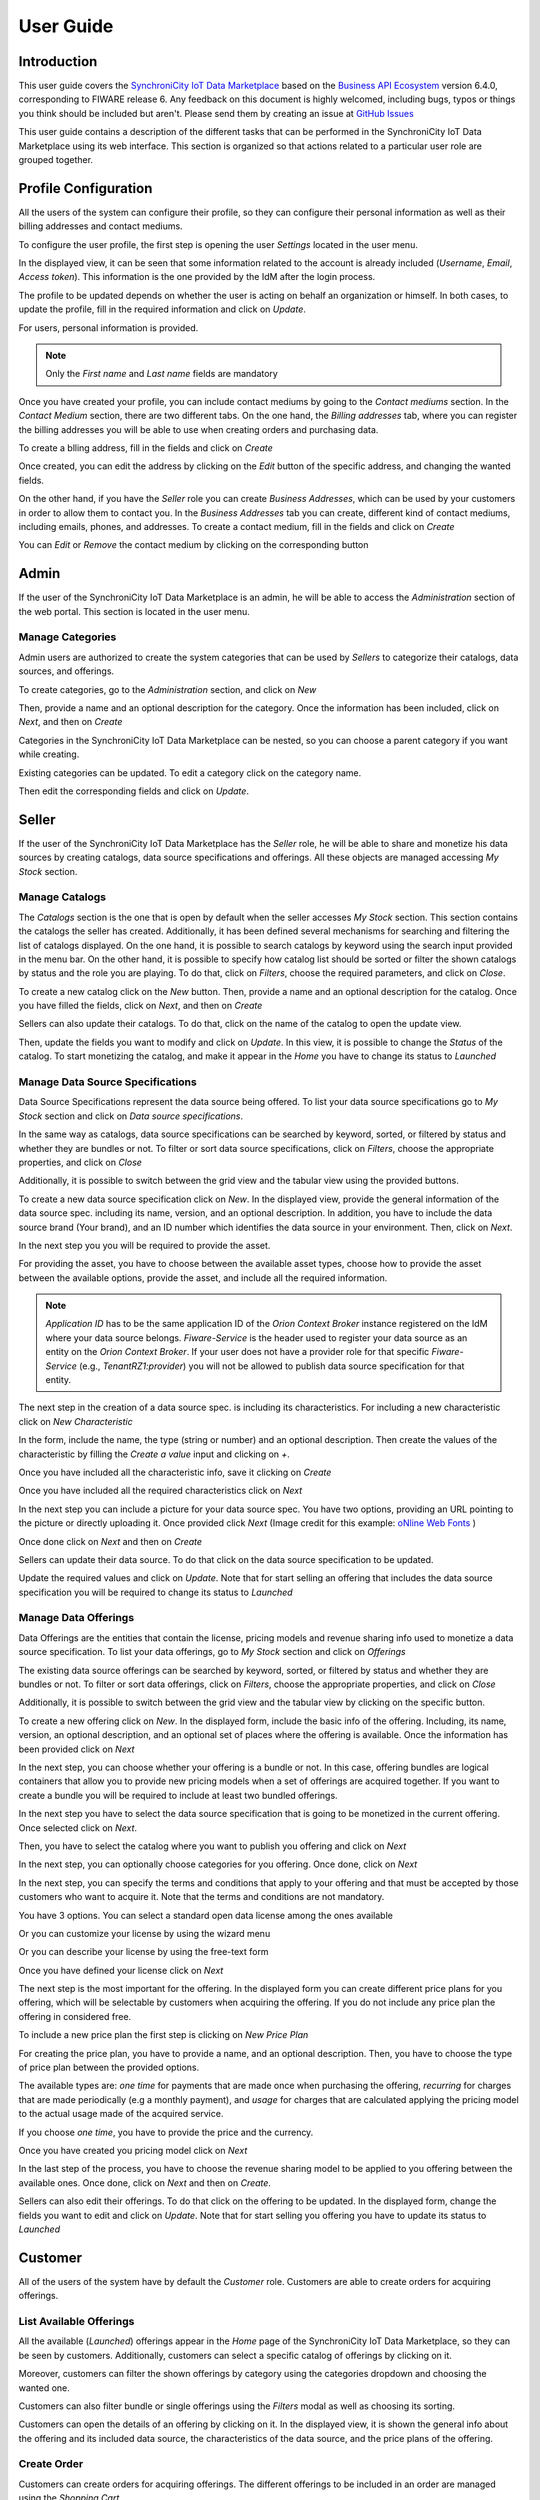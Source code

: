 ==========
User Guide
==========

Introduction
============

This user guide covers the `SynchroniCity IoT Data Marketplace <https://github.com/caposseleDigicat/SynchroniCityDataMarketplace>`__ based on the `Business API Ecosystem <https://catalogue.fiware.org/enablers/business-api-ecosystem-biz-ecosystem-ri>`__ version 6.4.0, corresponding to FIWARE release 6.
Any feedback on this document is highly welcomed, including bugs, typos or things you think should be included but aren't.
Please send them by creating an issue at `GitHub Issues`_

.. _GitHub Issues: https://github.com/caposseleDigicat/SynchroniCityDataMarketplace/issues/new

This user guide contains a description of the different tasks that can be performed in the SynchroniCity IoT Data Marketplace using
its web interface. This section is organized so that actions related to a particular user role are grouped together.

Profile Configuration
=====================

All the users of the system can configure their profile, so they can configure their personal information as well as their
billing addresses and contact mediums.

To configure the user profile, the first step is opening the user *Settings* located in the user menu.

.. image:: ./images/user/profile1.png
   :align: center

In the displayed view, it can be seen that some information related to the account is already included (*Username*, *Email*, *Access token*).
This information is the one provided by the IdM after the login process.

The profile to be updated depends on whether the user is acting on behalf an organization or himself. In both cases, to
update the profile, fill in the required information and click on *Update*.

For users, personal information is provided.

.. image:: ./images/user/profile2.png
   :align: center

.. note::
   Only the *First name* and *Last name* fields are mandatory

Once you have created your profile, you can include contact mediums by going to the *Contact mediums* section.
In the *Contact Medium* section, there are two different tabs. On the one hand, the *Billing addresses* tab, where you
can register the billing addresses you will be able to use when creating orders and purchasing data.

To create a blling address, fill in the fields and click on *Create*

.. image:: ./images/user/profile4.png
   :align: center

Once created, you can edit the address by clicking on the *Edit* button of the specific address, and changing the
wanted fields.

.. image:: ./images/user/profile5.png
   :align: center

.. image:: ./images/user/profile6.png
   :align: center

On the other hand, if you have the *Seller* role you can create *Business Addresses*, which can be used by your customers
in order to allow them to contact you. In the *Business Addresses* tab you can create, different kind of contact mediums, including emails, phones, and addresses.
To create a contact medium, fill in the fields and click on *Create*

.. image:: ./images/user/profile8.png
   :align: center

.. image:: ./images/user/profile9.png
   :align: center

.. image:: ./images/user/profile10.png
   :align: center

You can *Edit* or *Remove* the contact medium by clicking on the corresponding button

.. image:: ./images/user/profile11.png
   :align: center

Admin
=====

If the user of the SynchroniCity IoT Data Marketplace is an admin, he will be able to access the *Administration* section of the
web portal. This section is located in the user menu.

.. image:: ./images/user/cat1.png
   :align: center

Manage Categories
-----------------

Admin users are authorized to create the system categories that can be used by *Sellers* to categorize their catalogs,
data sources, and offerings.

To create categories, go to the *Administration* section, and click on *New*

.. image:: ./images/user/cat2.png
   :align: center

Then, provide a name and an optional description for the category. Once the information has been included, click on *Next*, and then on *Create*

.. image:: ./images/user/cat3.png
   :align: center

.. image:: ./images/user/cat4.png
   :align: center

Categories in the SynchroniCity IoT Data Marketplace can be nested, so you can choose a parent category if you want while creating.

.. image:: ./images/user/cat5.png
   :align: center

Existing categories can be updated. To edit a category click on the category name.

.. image:: ./images/user/cat6.png
   :align: center

Then edit the corresponding fields and click on *Update*.

.. image:: ./images/user/cat7.png
   :align: center

Seller
======

If the user of the SynchroniCity IoT Data Marketplace has the *Seller* role, he will be able to share and monetize his data sources by creating
catalogs, data source specifications and offerings. All these objects are managed accessing *My Stock* section.

.. image:: ./images/user/catalog2.png
   :align: center

Manage Catalogs
---------------

The *Catalogs* section is the one that is open by default when the seller accesses *My Stock* section. This section
contains the catalogs the seller has created. Additionally, it has been defined several mechanisms for searching and filtering the list of catalogs displayed. On the one
hand, it is possible to search catalogs by keyword using the search input provided in the menu bar. On the other hand,
it is possible to specify how catalog list should be sorted or filter the shown catalogs by status and the role you are
playing. To do that, click on *Filters*, choose the required parameters, and click on *Close*.

.. image:: ./images/user/catalog9.png
   :align: center
   :scale: 50%

To create a new catalog click on the *New* button. Then, provide a name and an optional description for the catalog. 
Once you have filled the fields, click on *Next*, and then on *Create*

.. image:: ./images/user/catalog4.png
   :align: center

.. image:: ./images/user/catalog5.png
   :align: center

Sellers can also update their catalogs. To do that, click on the name of the catalog to open the update view.

.. image:: ./images/user/catalog6.png
   :align: center

Then, update the fields you want to modify and click on *Update*. In this view, it is possible to change the *Status* of the
catalog. To start monetizing the catalog, and make it appear in the *Home* you have to change its status to *Launched*

.. image:: ./images/user/catalog7.png
   :align: center

.. image:: ./images/user/catalog8.png
   :align: center

Manage Data Source Specifications
-----------------------------

Data Source Specifications represent the data source being offered. To list your data source specifications
go to *My Stock* section and click on *Data source specifications*.

.. image:: ./images/user/product2.png
   :align: center

In the same way as catalogs, data source specifications can be searched by keyword, sorted, or filtered by status and whether
they are bundles or not. To filter or sort data source specifications, click on *Filters*, choose the appropriate properties, and click on *Close*

.. image:: ./images/user/product3.png
   :align: center
   :scale: 50%

Additionally, it is possible to switch between the grid view and the tabular view using the provided buttons.

.. image:: ./images/user/product5.png
   :align: center

To create a new data source specification click on *New*. In the displayed view, provide the general information of the data source spec. including its name, version, and an optional
description. In addition, you have to include the data source brand (Your brand), and an ID number which identifies the data source
in your environment. Then, click on *Next*.

.. image:: ./images/user/product7.png
   :align: center

In the next step you you will be required to provide the asset.

For providing the asset, you have to choose between the available asset types, choose how to provide the asset between the
available options, provide the asset, and include all the required information.

.. image:: ./images/user/product10.png
   :align: center

.. note::
    *Application ID* has to be the same application ID of the *Orion Context Broker* instance registered on the IdM where your data source belongs.
    *Fiware-Service* is the header used to register your data source as an entity on the *Orion Context Broker*. If your user does not have a provider 
    role for that specific *Fiware-Service* (e.g., *TenantRZ1:provider*) you will not be allowed to publish data source specification for that entity.

The next step in the creation of a data source spec. is including its characteristics. For including a new characteristic click on
*New Characteristic*

.. image:: ./images/user/product12.png
   :align: center

In the form, include the name, the type (string or number) and an optional description. Then create the values of the
characteristic by filling the *Create a value* input and clicking on *+*.

.. image:: ./images/user/product13.png
   :align: center

Once you have included all the characteristic info, save it clicking on *Create*

.. image:: ./images/user/product14.png
   :align: center

Once you have included all the required characteristics click on *Next*

.. image:: ./images/user/product15.png
   :align: center

In the next step you can include a picture for your data source spec. You have two options, providing an URL pointing to the
picture or directly uploading it. Once provided click *Next* 
(Image credit for this example: `oNline Web Fonts <http://www.onlinewebfonts.com>`__ )

.. image:: ./images/user/product16.png
   :align: center

Once done click on *Next* and then on *Create*

.. image:: ./images/user/product19b.png
   :align: center

Sellers can update their data source. To do that click on the data source specification to be updated.

.. image:: ./images/user/product20.png
   :align: center

Update the required values and click on *Update*. Note that for start selling an offering that includes the data source specification
you will be required to change its status to *Launched*

.. image:: ./images/user/product21.png
   :align: center

.. image:: ./images/user/product22.png
   :align: center

Manage Data Offerings
------------------------

Data Offerings are the entities that contain the license, pricing models and revenue sharing info used to monetize a data source specification.
To list your data offerings, go to *My Stock* section and click on *Offerings*

.. image:: ./images/user/offering2.png
   :align: center

The existing data source offerings can be searched by keyword, sorted, or filtered by status and whether they are bundles or not.
To filter or sort data offerings, click on *Filters*, choose the appropriate properties, and click on *Close*

.. image:: ./images/user/offering3.png
   :align: center
   :scale: 50%

Additionally, it is possible to switch between the grid view and the tabular view by clicking on the specific button.

.. image:: ./images/user/offering5.png
   :align: center

To create a new offering click on *New*. In the displayed form, include the basic info of the offering. Including, its name, version, an optional description, and
an optional set of places where the offering is available. Once the information has been provided click on *Next*

.. image:: ./images/user/offering7.png
   :align: center

In the next step, you can choose whether your offering is a bundle or not. In this case, offering bundles are logical
containers that allow you to provide new pricing models when a set of offerings are acquired together. 
If you want to create a bundle you will be required to include at least two bundled offerings.

.. image:: ./images/user/offering9.png
   :align: center

In the next step you have to select the data source specification that is going to be monetized in the current offering. Once
selected click on *Next*.

.. image:: ./images/user/offering10.png
   :align: center

Then, you have to select the catalog where you want to publish you offering and click on *Next*

.. image:: ./images/user/offering11.png
   :align: center

In the next step, you can optionally choose categories for you offering. Once done, click on *Next*

.. image:: ./images/user/offering12.png
   :align: center

In the next step, you can specify the terms and conditions that apply to your offering and that must be accepted by those
customers who want to acquire it. Note that the terms and conditions are not mandatory.

.. image:: ./images/user/offering25.png
   :align: center

You have 3 options. You can select a standard open data license among the ones available

.. image:: ./images/user/offering26.png
   :align: center

Or you can customize your license by using the wizard menu 

.. image:: ./images/user/offering27.png
   :align: center

Or you can describe your license by using the free-text form

.. image:: ./images/user/offering28.png
   :align: center

Once you have defined your license click on *Next*

The next step is the most important for the offering. In the displayed form you can create different price plans for
you offering, which will be selectable by customers when acquiring the offering. If you do not include any price plan
the offering in considered free.

To include a new price plan the first step is clicking on *New Price Plan*

.. image:: ./images/user/offering13.png
   :align: center

For creating the price plan, you have to provide a name, and an optional description. Then, you have to choose the type
of price plan between the provided options.

The available types are: *one time* for payments that are made once when purchasing the offering, *recurring* for charges
that are made periodically (e.g a monthly payment), and *usage* for charges that are calculated applying the pricing model
to the actual usage made of the acquired service.

If you choose *one time*, you have to provide the price and the currency.

.. image:: ./images/user/offering14.png
   :align: center

Once you have created you pricing model click on *Next*

.. image:: ./images/user/offering17.png
   :align: center

In the last step of the process, you have to choose the revenue sharing model to be applied to you offering between the
available ones. Once done, click on *Next* and then on *Create*.

.. image:: ./images/user/offering19.png
   :align: center

.. image:: ./images/user/offering20.png
   :align: center

Sellers can also edit their offerings. To do that click on the offering to be updated.
In the displayed form, change the fields you want to edit and click on *Update*. Note that for start selling you offering
you have to update its status to *Launched*

.. image:: ./images/user/offering22.png
   :align: center

.. image:: ./images/user/offering24.png
   :align: center


Customer
========

All of the users of the system have by default the *Customer* role. Customers are able to create orders for acquiring
offerings.

List Available Offerings
------------------------

All the available (*Launched*) offerings appear in the *Home* page of the SynchroniCity IoT Data Marketplace, so they can be seen by
customers. Additionally, customers can select a specific catalog of offerings by clicking on it.

.. image:: ./images/user/search2.png
   :align: center

.. image:: ./images/user/search3.png
   :align: center

Moreover, customers can filter the shown offerings by category using the categories dropdown and choosing the wanted one.

.. image:: ./images/user/search4.png
   :align: center

Customers can also filter bundle or single offerings using the *Filters* modal as well as choosing its sorting.

.. image:: ./images/user/search6.png
   :align: center
   :scale: 50%

Customers can open the details of an offering by clicking on it. In the displayed view, it is shown the general info about 
the offering and its included data source, the characteristics of the data source, and the price plans of the offering.

.. image:: ./images/user/search8.png
   :align: center

Create Order
------------

Customers can create orders for acquiring offerings. The different offerings to be included in an order are managed using
the *Shopping Cart*.

To include an offering in the shopping cart there are two possibilities. You can click on the *Add to Cart* button located
in the offering panel when searching, or you can click on the *Add to Cart* button located in the offering details view.

.. image:: ./images/user/order1.png
   :align: center
   :scale: 50%

.. image:: ./images/user/order2.png
   :align: center
   :scale: 50%

If the offering has configurable characteristics, multiple price plans or terms and conditions, a modal will be displayed where you can select
your preferred options

.. image:: ./images/user/order3.png
   :align: center
   :scale: 50%

.. image:: ./images/user/order4.png
   :align: center
   :scale: 50%

Once you have included all the offerings you want to acquire to the shopping cart, you can create the order clicking on
*Shopping Cart*, and then on *Checkout*

.. image:: ./images/user/order5.png
   :align: center
   :scale: 50%

Then, you have to select one of your billing addresses.

Once you have provided all the required information you can start the order creation clicking on *Checkout*

.. image:: ./images/user/order7.png
   :align: center

If the offering has a price plan, you will be redirected to *PayPal* so you can pay for the offerings according to their pricing models

.. image:: ./images/user/order8.png
   :align: center

Manage Acquired Data Offerings
------------------------------

The data you have acquired are located in *My Inventory*, there you can list them, check their status, or retrieve the access token required to access them.
In this view, it is possible to filter you data by its status. To do that click on *Filters*, select the related statuses,
and click on *Close*

.. image:: ./images/user/inv2.png
   :align: center

.. image:: ./images/user/inv3.png
   :align: center

It is also possible to switch between the grid and tabular views using the related buttons

.. image:: ./images/user/inv5.png
   :align: center

You can manage a specific acquired data source clicking on it. In the displayed view, you can see the general info of the acquired data source, and the characteristics and pricing you have selected.

.. image:: ./images/user/inv7.png
   :align: center

.. image:: ./images/user/inv8.png
   :align: center

Additionally, you can generate an access token for the data source accessing to the *Access* tab. To generate a new access token insert your IdM password and press the *Token* button.

.. image:: ./images/user/inv9.png
   :align: center

.. image:: ./images/user/inv10.png
   :align: center

Access Acquired Data Offerings
------------------------------

To access and consume the data you have acquired, you first need to locate on the characteristic of your data source,
the *url* pointing to that data and the *Fiware-Service* related to that data. 

.. image:: ./images/user/access1.png
   :align: center

You will also need to retrieve or generate a new token as shown in the prevoius section

.. image:: ./images/user/access2.png
   :align: center

Once you have these information you can use them to create your *request*. In this example we are using these information,
specifically the *url*, the *X-Auth-Token*, and the *Fiware-Service* to build a *GET* request by using *Postman*

.. image:: ./images/user/access3.png
   :align: center
